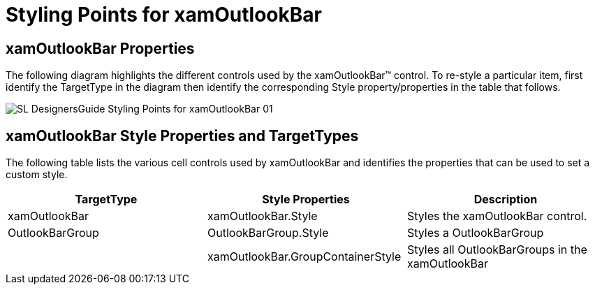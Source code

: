 ﻿////

|metadata|
{
    "name": "designers-guide-styling-points-for-xamoutlookbar",
    "controlName": [],
    "tags": ["Styling","Templating"],
    "guid": "{AC8B869D-76B7-4670-BDBD-7E3F5E87AC87}",  
    "buildFlags": ["sl"],
    "createdOn": "2012-01-30T16:46:26.9718012Z"
}
|metadata|
////

= Styling Points for xamOutlookBar

== xamOutlookBar Properties

The following diagram highlights the different controls used by the xamOutlookBar™ control. To re-style a particular item, first identify the TargetType in the diagram then identify the corresponding Style property/properties in the table that follows.

image::images/SL_DesignersGuide_Styling_Points_for_xamOutlookBar_01.png[]

== xamOutlookBar Style Properties and TargetTypes

The following table lists the various cell controls used by xamOutlookBar and identifies the properties that can be used to set a custom style.

[options="header", cols="a,a,a"]
|====
|TargetType|Style Properties|Description

|xamOutlookBar
|xamOutlookBar.Style
|Styles the xamOutlookBar control.

|OutlookBarGroup
|OutlookBarGroup.Style
|Styles a OutlookBarGroup

|
|xamOutlookBar.GroupContainerStyle
|Styles all OutlookBarGroups in the xamOutlookBar

|====